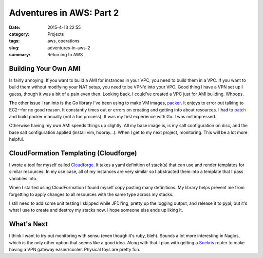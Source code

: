 Adventures in AWS: Part 2
#########################

:date: 2015-4-13 22:55
:category: Projects
:tags: aws, operations
:slug: adventures-in-aws-2
:summary: Returning to AWS

Building Your Own AMI
=====================

Is fairly annoying. If you want to build a AMI for instances in your
VPC, you need to build them in a VPC. If you want to build them
without modifying your NAT setup, you need to be VPN'd into your VPC.
Good thing I have a VPN set up I guess, though it was a bit of a pain
even then. Looking back. I could've created a VPC just for AMI
building. Whoops.

The other issue I ran into is the Go library I've been using to
make VM images, packer_. It enjoys to error out talking to EC2--for no
good reason. It constantly times out or errors on creating and getting
info about resources. I had to patch_ and build packer manually (not a
fun process). It was my first experience with Go. I was not impressed.

.. _Packer: https://www.packer.io

.. _patch: https://github.com/mitchellh/packer/issues/1539#issuecomment-75150399

Otherwise having my own AMI speeds things up slightly. All my base
image is, is my salt configuration on disc, and the base salt
configuration applied (install vim, hooray...). When I get to my next
project, monitoring. This will be a lot more helpful.

CloudFormation Templating (Cloudforge)
======================================

I wrote a tool for myself called Cloudforge_. It takes a yaml
definition of stack(s) that can use and render templates for similar
resources. In my use case, all of my instances are very similar so I
abstracted them into a template that I pass variables into.

.. _Cloudforge: https://github.com/TronPaul/cloudforge

When I started using CloudFormation I found myself copy pasting many
definitions. My library helps prevent me from forgetting to apply
changes to all resources with the same type across my stacks.

I still need to add some unit testing I skipped while JFDI'ing, pretty
up the logging output, and release it to pypi, but it's what I use to
create and destroy my stacks now. I hope someone else ends up liking
it.

What's Next
===========

I think I want to try out monitoring with sensu (even though it's ruby,
bleh). Sounds a lot more interesting in Nagios, which is the only other
option that seems like a good idea. Along with that I plan with getting
a Soekris_ router to make having a VPN gateway easier/cooler. Physical
toys are pretty fun.

.. _Soekris: http://soekris.com/
